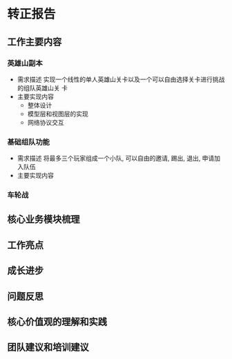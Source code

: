 #+STARTUP: overview indent
* 转正报告
** 工作主要内容
*** 英雄山副本
    * 需求描述
      实现一个线性的单人英雄山关卡以及一个可以自由选择关卡进行挑战的组队英雄山关
      卡
    * 主要实现内容
      - 整体设计
      - 模型层和视图层的实现
      - 网络协议交互
*** 基础组队功能
    * 需求描述
      将最多三个玩家组成一个小队, 可以自由的邀请, 踢出, 退出, 申请加入队伍
    * 主要实现内容
*** 车轮战
** 核心业务模块梳理
** 工作亮点
** 成长进步
** 问题反思
** 核心价值观的理解和实践
** 团队建议和培训建议
